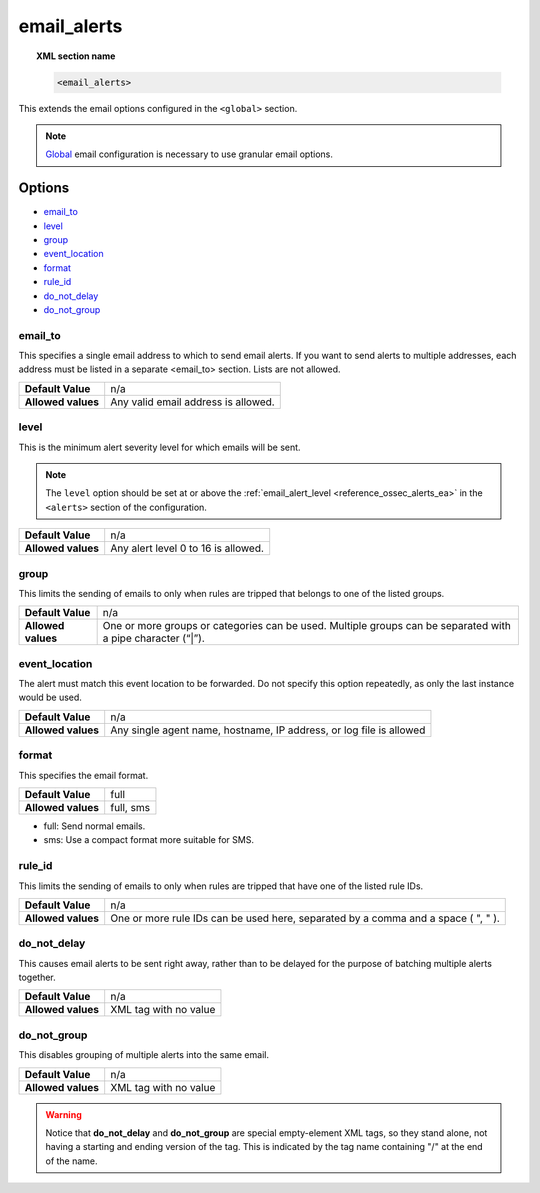 .. _reference_ossec_email_alerts:

email_alerts
============

.. topic:: XML section name

	.. code-block:: xml

		<email_alerts>

This extends the email options configured in the ``<global>`` section.

.. note::
  `Global  <./global>`_  email configuration is necessary to use granular email options.

Options
-------

- `email_to`_
- `level`_
- `group`_
- `event_location`_
- `format`_
- `rule_id`_
- `do_not_delay`_
- `do_not_group`_


email_to
^^^^^^^^

This specifies a single email address to which to send email alerts. If you want to send alerts to multiple addresses, each address must be listed in a separate <email_to> section.  Lists are not allowed.

+--------------------+-------------------------------------+
| **Default Value**  | n/a                                 |
+--------------------+-------------------------------------+
| **Allowed values** | Any valid email address is allowed. |
+--------------------+-------------------------------------+


level
^^^^^^^^

This is the minimum alert severity level for which emails will be sent.


.. note::
  The ``level`` option should be set at or above the :ref:`email_alert_level <reference_ossec_alerts_ea>` in the ``<alerts>`` section of the configuration.

+--------------------+-------------------------------------+
| **Default Value**  | n/a                                 |
+--------------------+-------------------------------------+
| **Allowed values** | Any alert level 0 to 16 is allowed. |
+--------------------+-------------------------------------+


group
^^^^^^^^

This limits the sending of emails to only when rules are tripped that belongs to one of the listed groups.

+--------------------+-------------------------------------------------------------------------------------------------------------+
| **Default Value**  | n/a                                                                                                         |
+--------------------+-------------------------------------------------------------------------------------------------------------+
| **Allowed values** | One or more groups or categories can be used. Multiple groups can be separated with a pipe character (“|”). |
+--------------------+-------------------------------------------------------------------------------------------------------------+

event_location
^^^^^^^^^^^^^^^^

The alert must match this event location to be forwarded.
Do not specify this option repeatedly, as only the last instance would be used.

+--------------------+---------------------------------------------------------------------+
| **Default Value**  | n/a                                                                 |
+--------------------+---------------------------------------------------------------------+
| **Allowed values** | Any single agent name, hostname, IP address, or log file is allowed |
+--------------------+---------------------------------------------------------------------+


format
^^^^^^^^

This specifies the email format.

+--------------------+-----------+
| **Default Value**  | full      |
+--------------------+-----------+
| **Allowed values** | full, sms |
+--------------------+-----------+

- full: Send normal emails.

- sms: Use a compact format more suitable for SMS.


rule_id
^^^^^^^^

This limits the sending of emails to only when rules are tripped that have one of the listed rule IDs.

+--------------------+-----------------------------------------------------------------------------------+
| **Default Value**  | n/a                                                                               |
+--------------------+-----------------------------------------------------------------------------------+
| **Allowed values** | One or more rule IDs can be used here, separated by a comma and a space ( ", " ). |
+--------------------+-----------------------------------------------------------------------------------+

do_not_delay
^^^^^^^^^^^^^

This causes email alerts to be sent right away, rather than to be delayed for the purpose of batching multiple alerts together.

+--------------------+-----------------------+
| **Default Value**  | n/a                   |
+--------------------+-----------------------+
| **Allowed values** | XML tag with no value |
+--------------------+-----------------------+


do_not_group
^^^^^^^^^^^^^^

This disables grouping of multiple alerts into the same email.

+--------------------+-----------------------+
| **Default Value**  | n/a                   |
+--------------------+-----------------------+
| **Allowed values** | XML tag with no value |
+--------------------+-----------------------+

.. warning::
	Notice that **do_not_delay** and **do_not_group** are special empty-element XML tags, so they stand alone, not having a starting and ending version of the tag.  This is indicated by the tag name containing "/" at the end of the name.
